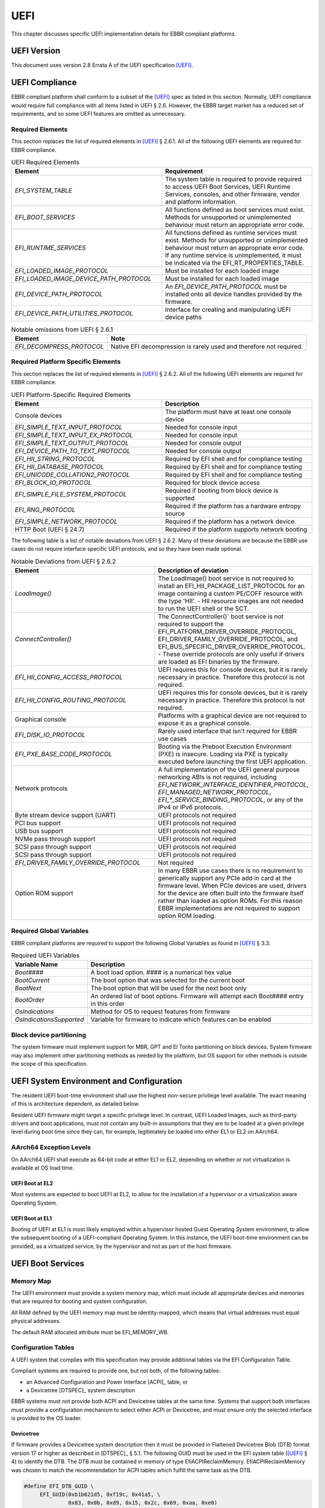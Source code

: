 .. SPDX-License-Identifier: CC-BY-SA-4.0

****
UEFI
****

This chapter discusses specific UEFI implementation details for EBBR compliant
platforms.

UEFI Version
============
This document uses version 2.8 Errata A of the UEFI specification [UEFI]_.

UEFI Compliance
===============

EBBR compliant platform shall conform to a subset of the [UEFI]_ spec as listed
in this section.
Normally, UEFI compliance would require full compliance with all items listed
in UEFI § 2.6.
However, the EBBR target market has a reduced set of requirements,
and so some UEFI features are omitted as unnecessary.

Required Elements
-----------------

This section replaces the list of required elements in [UEFI]_ § 2.6.1.
All of the following UEFI elements are required for EBBR compliance.

.. list-table:: UEFI Required Elements
   :widths: 50 50
   :header-rows: 1

   * - Element
     - Requirement
   * - `EFI_SYSTEM_TABLE`
     - The system table is required to provide required to access UEFI Boot Services,
       UEFI Runtime Services, consoles, and other firmware, vendor and platform
       information.
   * - `EFI_BOOT_SERVICES`
     - All functions defined as boot services must exist.
       Methods for unsupported or unimplemented behaviour must return
       an appropriate error code.
   * - `EFI_RUNTIME_SERVICES`
     - All functions defined as runtime services must exist.
       Methods for unsupported or unimplemented behaviour must return
       an appropriate error code.
       If any runtime service is unimplemented, it must be indicated
       via the EFI_RT_PROPERTIES_TABLE.
   * - `EFI_LOADED_IMAGE_PROTOCOL`
     - Must be installed for each loaded image
   * - `EFI_LOADED_IMAGE_DEVICE_PATH_PROTOCOL`
     - Must be installed for each loaded image
   * - `EFI_DEVICE_PATH_PROTOCOL`
     - An `EFI_DEVICE_PATH_PROTOCOL` must be installed onto all device
       handles provided by the firmware.
   * - `EFI_DEVICE_PATH_UTILITIES_PROTOCOL`
     - Interface for creating and manipulating UEFI device paths

.. list-table:: Notable omissions from UEFI § 2.6.1
   :header-rows: 1

   * - Element
     - Note
   * - `EFI_DECOMPRESS_PROTOCOL`
     - Native EFI decompression is rarely used and therefore not required.

Required Platform Specific Elements
-----------------------------------

This section replaces the list of required elements in [UEFI]_ § 2.6.2.
All of the following UEFI elements are required for EBBR compliance.

.. list-table:: UEFI Platform-Specific Required Elements
   :widths: 50 50
   :header-rows: 1

   * - Element
     - Description
   * - Console devices
     - The platform must have at least one console device
   * - `EFI_SIMPLE_TEXT_INPUT_PROTOCOL`
     - Needed for console input
   * - `EFI_SIMPLE_TEXT_INPUT_EX_PROTOCOL`
     - Needed for console input
   * - `EFI_SIMPLE_TEXT_OUTPUT_PROTOCOL`
     - Needed for console output
   * - `EFI_DEVICE_PATH_TO_TEXT_PROTOCOL`
     - Needed for console output
   * - `EFI_HII_STRING_PROTOCOL`
     - Required by EFI shell and for compliance testing
   * - `EFI_HII_DATABASE_PROTOCOL`
     - Required by EFI shell and for compliance testing
   * - `EFI_UNICODE_COLLATION2_PROTOCOL`
     - Required by EFI shell and for compliance testing
   * - `EFI_BLOCK_IO_PROTOCOL`
     - Required for block device access
   * - `EFI_SIMPLE_FILE_SYSTEM_PROTOCOL`
     - Required if booting from block device is supported
   * - `EFI_RNG_PROTOCOL`
     - Required if the platform has a hardware entropy source
   * - `EFI_SIMPLE_NETWORK_PROTOCOL`
     - Required if the platform has a network device.
   * - HTTP Boot (UEFI § 24.7)
     - Required if the platform supports network booting

The following table is a list of notable deviations from UEFI § 2.6.2.
Many of these deviations are because the EBBR use cases do not require
interface specific UEFI protocols, and so they have been made optional.

.. list-table:: Notable Deviations from UEFI § 2.6.2
   :widths: 50 50
   :header-rows: 1

   * - Element
     - Description of deviation
   * - `LoadImage()`
     - The LoadImage() boot service is not required to install an
       EFI_HII_PACKAGE_LIST_PROTOCOL for an image containing a custom PE/COFF
       resource with the type 'HII'. - HII resource images are not needed to run
       the UEFI shell or the SCT.
   * - `ConnectController()`
     - The ConnectController()` boot service is not required to support the
       EFI_PLATFORM_DRIVER_OVERRIDE_PROTOCOL,
       EFI_DRIVER_FAMILY_OVERRIDE_PROTOCOL, and
       EFI_BUS_SPECIFIC_DRIVER_OVERRIDE_PROTOCOL. - These override protocols are
       only useful if drivers are loaded as EFI binaries by the firmware.
   * - `EFI_HII_CONFIG_ACCESS_PROTOCOL`
     - UEFI requires this for console devices, but it is rarely necessary in practice.
       Therefore this protocol is not required.
   * - `EFI_HII_CONFIG_ROUTING_PROTOCOL`
     - UEFI requires this for console devices, but it is rarely necessary in practice.
       Therefore this protocol is not required.
   * - Graphical console
     - Platforms with a graphical device are not required to expose it as a graphical console.
   * - `EFI_DISK_IO_PROTOCOL`
     - Rarely used interface that isn't required for EBBR use cases
   * - `EFI_PXE_BASE_CODE_PROTOCOL`
     - Booting via the Preboot Execution Environment (PXE) is insecure.
       Loading via PXE is typically executed before launching the first UEFI application.
   * - Network protocols
     - A full implementation of the UEFI general purpose networking ABIs is not required,
       including `EFI_NETWORK_INTERFACE_IDENTIFIER_PROTOCOL`, `EFI_MANAGED_NETWORK_PROTOCOL`,
       `EFI_*_SERVICE_BINDING_PROTOCOL`, or any of the IPv4 or IPv6 protocols.
   * - Byte stream device support (UART)
     - UEFI protocols not required
   * - PCI bus support
     - UEFI protocols not required
   * - USB bus support
     - UEFI protocols not required
   * - NVMe pass through support
     - UEFI protocols not required
   * - SCSI pass through support
     - UEFI protocols not required
   * - SCSI pass through support
     - UEFI protocols not required
   * - `EFI_DRIVER_FAMILY_OVERRIDE_PROTOCOL`
     - Not required
   * - Option ROM support
     - In many EBBR use cases there is no requirement to generically support
       any PCIe add in card at the firmware level.
       When PCIe devices are used, drivers for the device are often built into
       the firmware itself rather than loaded as option ROMs.
       For this reason EBBR implementations are not required to support option
       ROM loading.

Required Global Variables
-------------------------

EBBR compliant platforms are required to support the following Global
Variables as found in [UEFI]_ § 3.3.

.. list-table:: Required UEFI Variables
   :widths: 25 75
   :header-rows: 1

   * - Variable Name
     - Description
   * - `Boot####`
     - A boot load option. #### is a numerical hex value
   * - `BootCurrent`
     - The boot option that was selected for the current boot
   * - `BootNext`
     - The boot option that will be used for the next boot only
   * - `BootOrder`
     - An ordered list of boot options.
       Firmware will attempt each Boot#### entry in this order
   * - `OsIndications`
     - Method for OS to request features from firmware
   * - `OsIndicationsSupported`
     - Variable for firmware to indicate which features can be enabled

Block device partitioning
-------------------------

The system firmware must implement support for MBR, GPT and El Torito partitioning
on block devices.
System firmware may also implement other partitioning methods as needed by the platform,
but OS support for other methods is outside the scope of this specification.

UEFI System Environment and Configuration
=========================================

The resident UEFI boot-time environment shall use the highest non-secure
privilege level available.
The exact meaning of this is architecture dependent, as detailed below.

Resident UEFI firmware might target a specific privilege level.
In contrast, UEFI Loaded Images, such as third-party drivers and boot
applications, must not contain any built-in assumptions that they are to be
loaded at a given privilege level during boot time since they can, for example,
legitimately be loaded into either EL1 or EL2 on AArch64.

AArch64 Exception Levels
------------------------

On AArch64 UEFI shall execute as 64-bit code at either EL1 or EL2,
depending on whether or not virtualization is available at OS load time.

UEFI Boot at EL2
^^^^^^^^^^^^^^^^

Most systems are expected to boot UEFI at EL2, to allow for the installation of
a hypervisor or a virtualization aware Operating System.

UEFI Boot at EL1
^^^^^^^^^^^^^^^^

Booting of UEFI at EL1 is most likely employed within a hypervisor hosted Guest
Operating System environment, to allow the subsequent booting of a
UEFI-compliant Operating System.
In this instance, the UEFI boot-time environment can be provided, as a
virtualized service, by the hypervisor and not as part of the host firmware.

UEFI Boot Services
==================

Memory Map
----------

The UEFI environment must provide a system memory map, which must include all
appropriate devices and memories that are required for booting and system
configuration.

All RAM defined by the UEFI memory map must be identity-mapped, which means
that virtual addresses must equal physical addresses.

The default RAM allocated attribute must be EFI_MEMORY_WB.

Configuration Tables
--------------------

A UEFI system that complies with this specification may provide additional
tables via the EFI Configuration Table.

Compliant systems are required to provide one, but not both, of the following
tables:

- an Advanced Configuration and Power Interface [ACPI]_ table, or
- a Devicetree [DTSPEC]_ system description

EBBR systems must not provide both ACPI and Devicetree
tables at the same time.
Systems that support both interfaces must provide a configuration
mechanism to select either ACPI or Devicetree,
and must ensure only the selected interface is provided to the OS loader.

Devicetree
^^^^^^^^^^

If firmware provides a Devicetree system description then it must be provided
in Flattened Devicetree Blob (DTB) format version 17 or higher as described in
[DTSPEC]_ § 5.1.
The following GUID must be used in the EFI system table ([UEFI]_ § 4)
to identify the DTB.
The DTB must be contained in memory of type EfiACPIReclaimMemory.
EfiACPIReclaimMemory was chosen to match the recommendation for ACPI
tables which fulfill the same task as the DTB.

.. code-block:: c

    #define EFI_DTB_GUID \
         EFI_GUID(0xb1b621d5, 0xf19c, 0x41a5, \
                  0x83, 0x0b, 0xd9, 0x15, 0x2c, 0x69, 0xaa, 0xe0)

Firmware must have the DTB resident in memory and installed in the EFI system table
before executing any UEFI applications or drivers that are not part of the system
firmware image.
Once the DTB is installed as a configuration table,
the system firmware must not make any modification to it or reference any data
contained within the DTB.

UEFI applications are permitted to modify or replace the loaded DTB.
System firmware must not depend on any data contained within the DTB.
If system firmware makes use of a DTB for its own configuration,
it should use a separate private copy that is not installed in the
EFI System Table or otherwise be exposed to EFI applications.

UEFI Secure Boot (Optional)
---------------------------

UEFI Secure Boot is optional for this specification.

If Secure Boot is implemented, it must conform to the UEFI specification for Secure Boot. There are no additional
requirements for Secure Boot.

UEFI Runtime Services
=====================

UEFI runtime services exist after the call to ExitBootServices() and are
designed to provide a limited set of persistent services to the platform
Operating System or hypervisor.
Functions contained in EFI_RUNTIME_SERVICES are expected to be available
during both boot services and runtime services.
However, it isn't always practical for all EFI_RUNTIME_SERVICES functions
to be callable during runtime services due to hardware limitations.
If any EFI_RUNTIME_SERVICES functions are only available during boot services
then firmware shall provide the `EFI_RT_PROPERTIES_TABLE` to
indicate which functions are available during runtime services.
Functions that are not available during runtime services shall return
EFI_UNSUPPORTED.

:numref:`uefi_runtime_service_requirements` details which EFI_RUNTIME_SERVICES
are required to be implemented during boot services and runtime services.

.. _uefi_runtime_service_requirements:
.. list-table:: `EFI_RUNTIME_SERVICES` Implementation Requirements
   :widths: 40 30 30
   :header-rows: 1

   * - `EFI_RUNTIME_SERVICES` function
     - Before ExitBootServices()
     - After ExitBootServices()
   * - `EFI_GET_TIME`
     - Required if RTC present
     - Optional
   * - `EFI_SET_TIME`
     - Required if RTC present
     - Optional
   * - `EFI_GET_WAKEUP_TIME`
     - Required if wakeup supported
     - Optional
   * - `EFI_SET_WAKEUP_TIME`
     - Required if wakeup supported
     - Optional
   * - `EFI_SET_VIRTUAL_ADDRESS_MAP`
     - N/A
     - Required
   * - `EFI_CONVERT_POINTER`
     - N/A
     - Required
   * - `EFI_GET_VARIABLE`
     - Required
     - Optional
   * - `EFI_GET_NEXT_VARIABLE_NAME`
     - Required
     - Optional
   * - `EFI_SET_VARIABLE`
     - Required
     - Optional
   * - `EFI_GET_NEXT_HIGH_MONO_COUNT`
     - N/A
     - Optional
   * - `EFI_RESET_SYSTEM`
     - Required
     - Optional
   * - `EFI_UPDATE_CAPSULE`
     - Optional
     - Optional
   * - `EFI_QUERY_CAPSULE_CAPABILITIES`
     - Optional
     - Optional
   * - `EFI_QUERY_VARIABLE_INFO`
     - Optional
     - Optional

Runtime Device Mappings
-----------------------

Firmware shall not create runtime mappings, or perform any runtime IO that will
conflict with device access by the OS.
Normally this means a device may be controlled by firmware, or controlled by
the OS, but not both.
E.g. if firmware attempts to access an eMMC device at runtime then it will
conflict with transactions being performed by the OS.

Devices that are provided to the OS (i.e., via PCIe discovery or ACPI/DT
description) shall not be accessed by firmware at runtime.
Similarly, devices retained by firmware (i.e., not discoverable by the OS)
shall not be accessed by the OS.

Only devices that explicitly support concurrent access by both firmware and an
OS may be mapped at runtime by both firmware and the OS.

Real-time Clock (RTC)
^^^^^^^^^^^^^^^^^^^^^

Not all embedded systems include an RTC, and even if one is present,
it may not be possible to access the RTC from runtime services.
e.g., The RTC may be on a shared I2C bus which runtime services cannot access
because it will conflict with the OS.

If an RTC is present, then GetTime() and SetTime() must be supported
before ExitBootServices() is called.

However, if firmware does not support access to the RTC after
ExitBootServices(), then GetTime() and SetTime() shall return EFI_UNSUPPORTED
and the OS must use a device driver to control the RTC.

UEFI Reset and Shutdown
-----------------------

ResetSystem() is required to be implemented in boot services, but it is
optional for runtime services.
During runtime services, the operating system should first attempt to
use ResetSystem() to reset the system.

If firmware doesn't support ResetSystem() during runtime services, then the call
will immediately return, and the OS should fall back to an architecture or
platform specific reset mechanism.

On AArch64 platforms implementing [PSCI]_,
if ResetSystem() is not implemented then the Operating System should fall
back to making a PSCI call to reset or shutdown the system.

Runtime Variable Access
-----------------------

There are many platforms where it is difficult to implement SetVariable() for
non-volatile variables during runtime services because the firmware cannot
access storage after ExitBootServices() is called.

e.g., If firmware accesses an eMMC device directly at runtime, it will
collide with transactions initiated by the OS.
Neither U-Boot nor Tianocore have a generic solution for accessing or updating
variables stored on shared media. [#OPTEESupplicant]_

If a platform does not implement modifying non-volatile variables with
SetVariable() after ExitBootServices(),
then firmware shall return EFI_UNSUPPORTED for any call to SetVariable(),
and must advertise that SetVariable() isn't available during runtime services
via the `RuntimeServicesSupported` value in the `EFI_RT_PROPERTIES_TABLE`
as defined in [UEFI]_ § 4.6.
EFI applications can read `RuntimeServicesSupported` to determine if calls
to SetVariable() need to be performed before calling ExitBootServices().

Even when SetVariable() is not supported during runtime services, firmware
should cache variable names and values in EfiRuntimeServicesData memory so
that GetVariable() and GetNextVeriableName() can behave as specified.

.. [#OPTEESupplicant] It is worth noting that OP-TEE has a similar problem
   regarding secure storage.
   OP-TEE's chosen solution is to rely on an OS supplicant agent to perform
   storage operations on behalf of OP-TEE.
   The same solution may be applicable to solving the UEFI non-volatile
   variable problem, but it requires additional OS support to work.
   Regardless, EBBR compliance does not require SetVariable() support
   during runtime services.

   https://optee.readthedocs.io/en/latest/architecture/secure_storage.html
